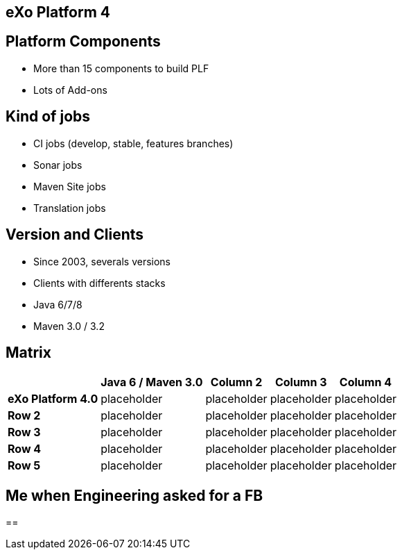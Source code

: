 // Etats des lieux

[.closing.segue.badge-right]
== eXo Platform 4

== Platform Components

* More than 15 components to build PLF
* Lots of Add-ons

== Kind of jobs

* CI jobs (develop, stable, features branches)
* Sonar jobs
* Maven Site jobs
* Translation jobs

== Version and Clients

* Since 2003, severals versions
* Clients with differents stacks
* Java 6/7/8
* Maven 3.0 / 3.2 

== Matrix

[%header%autowidth.spread]
|===
 |      |Java  6 / Maven 3.0  |Column 2    |Column 3    |Column 4
s|eXo Platform 4.0 |placeholder v|placeholder |placeholder |placeholder
s|Row 2 |placeholder  |placeholder |placeholder |placeholder
s|Row 3 |placeholder  |placeholder |placeholder |placeholder
s|Row 4 |placeholder  |placeholder |placeholder |placeholder
s|Row 5 |placeholder  |placeholder |placeholder |placeholder
|===


== Me when Engineering asked for a FB


== 
